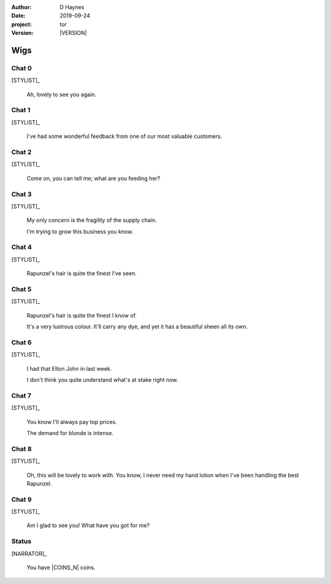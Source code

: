 
..  This is a Turberfield dialogue file (reStructuredText).
    Scene ~~
    Shot --

.. |VERSION| property:: tor.story.version

:author: D Haynes
:date: 2019-09-24
:project: tor
:version: |VERSION|

.. entity:: NARRATOR
   :types:  tor.story.Narrator

.. entity:: STYLIST
   :types:  tor.story.Character
   :states: tor.story.Occupation.stylist

Wigs
~~~~

Chat 0
------

.. condition:: STYLIST.state 0

.. fx:: tor.static.img  street.jpg
   :offset: 0
   :duration: 0

[STYLIST]_

    Ah, lovely to see you again.

Chat 1
------

.. condition:: STYLIST.state 1

.. fx:: tor.static.img  street.jpg
   :offset: 0
   :duration: 0

[STYLIST]_

    I've had some wonderful feedback from one of our most valuable customers.

Chat 2
------

.. condition:: STYLIST.state 2

.. fx:: tor.static.img  street.jpg
   :offset: 0
   :duration: 0

[STYLIST]_

    Come on, you can tell me; what are you feeding her?

Chat 3
------

.. condition:: STYLIST.state 3

.. fx:: tor.static.img  street.jpg
   :offset: 0
   :duration: 0

[STYLIST]_

    My only concern is the fragility of the supply chain.

    I'm trying to grow this business you know.

Chat 4
------

.. condition:: STYLIST.state 4

.. fx:: tor.static.img  street.jpg
   :offset: 0
   :duration: 0

[STYLIST]_

    Rapunzel's hair is quite the finest I've seen.

Chat 5
------

.. condition:: STYLIST.state 5

.. fx:: tor.static.img  street.jpg
   :offset: 0
   :duration: 0

[STYLIST]_

    Rapunzel's hair is quite the finest I know of.

    It's a very lustrous colour. It'll carry any dye, and yet it has
    a beautiful sheen all its own.

Chat 6
------

.. condition:: STYLIST.state 6

.. fx:: tor.static.img  street.jpg
   :offset: 0
   :duration: 0

[STYLIST]_

    I had that Elton John in last week.

    I don't think you quite understand what's at stake right now. 

Chat 7
------

.. condition:: STYLIST.state 7

.. fx:: tor.static.img  street.jpg
   :offset: 0
   :duration: 0

[STYLIST]_

    You know I'll always pay top prices.

    The demand for blonde is intense.

Chat 8
------

.. condition:: STYLIST.state 8

.. fx:: tor.static.img  street.jpg
   :offset: 0
   :duration: 0

[STYLIST]_

    Oh, this will be lovely to work with. You know, I never need
    my hand lotion when I've been handling the best Rapunzel.

Chat 9
------

.. condition:: STYLIST.state 9

.. fx:: tor.static.img  street.jpg
   :offset: 0
   :duration: 0

[STYLIST]_

    Am I glad to see you! What have you got for me?

Status
------

.. fx:: tor.static.img  street.jpg
   :offset: 0
   :duration: 0

[NARRATOR]_

    You have |COINS_N| coins.

.. |COINS_N| property:: NARRATOR.coins_n
